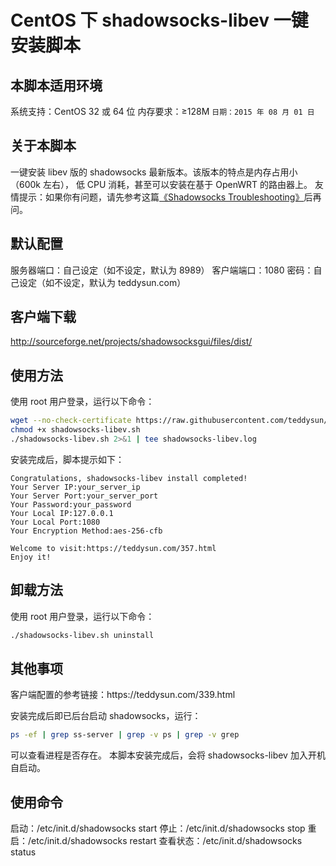 * CentOS 下 shadowsocks-libev 一键安装脚本

** 本脚本适用环境
系统支持：CentOS 32 或 64 位
内存要求：≥128M
=日期：2015 年 08 月 01 日=

** 关于本脚本
一键安装 libev 版的 shadowsocks 最新版本。该版本的特点是内存占用小（600k 左右），
低 CPU 消耗，甚至可以安装在基于 OpenWRT 的路由器上。
友情提示：如果你有问题，请先参考这篇[[https://teddysun.com/399.html][《Shadowsocks Troubleshooting》]]后再问。

** 默认配置
服务器端口：自己设定（如不设定，默认为 8989）
客户端端口：1080
密码：自己设定（如不设定，默认为 teddysun.com）

** 客户端下载
http://sourceforge.net/projects/shadowsocksgui/files/dist/

** 使用方法
使用 root 用户登录，运行以下命令：
#+BEGIN_SRC bash
wget --no-check-certificate https://raw.githubusercontent.com/teddysun/shadowsocks_install/master/shadowsocks-libev.sh
chmod +x shadowsocks-libev.sh
./shadowsocks-libev.sh 2>&1 | tee shadowsocks-libev.log
#+END_SRC

安装完成后，脚本提示如下：
#+BEGIN_EXAMPLE
Congratulations, shadowsocks-libev install completed!
Your Server IP:your_server_ip
Your Server Port:your_server_port
Your Password:your_password
Your Local IP:127.0.0.1
Your Local Port:1080
Your Encryption Method:aes-256-cfb

Welcome to visit:https://teddysun.com/357.html
Enjoy it!
#+END_EXAMPLE

** 卸载方法
使用 root 用户登录，运行以下命令：
#+BEGIN_SRC bash
./shadowsocks-libev.sh uninstall
#+END_SRC

** 其他事项
客户端配置的参考链接：https://teddysun.com/339.html

安装完成后即已后台启动 shadowsocks，运行：
#+BEGIN_SRC bash
ps -ef | grep ss-server | grep -v ps | grep -v grep
#+END_SRC

可以查看进程是否存在。
本脚本安装完成后，会将 shadowsocks-libev 加入开机自启动。

** 使用命令
启动：/etc/init.d/shadowsocks start
停止：/etc/init.d/shadowsocks stop
重启：/etc/init.d/shadowsocks restart
查看状态：/etc/init.d/shadowsocks status
